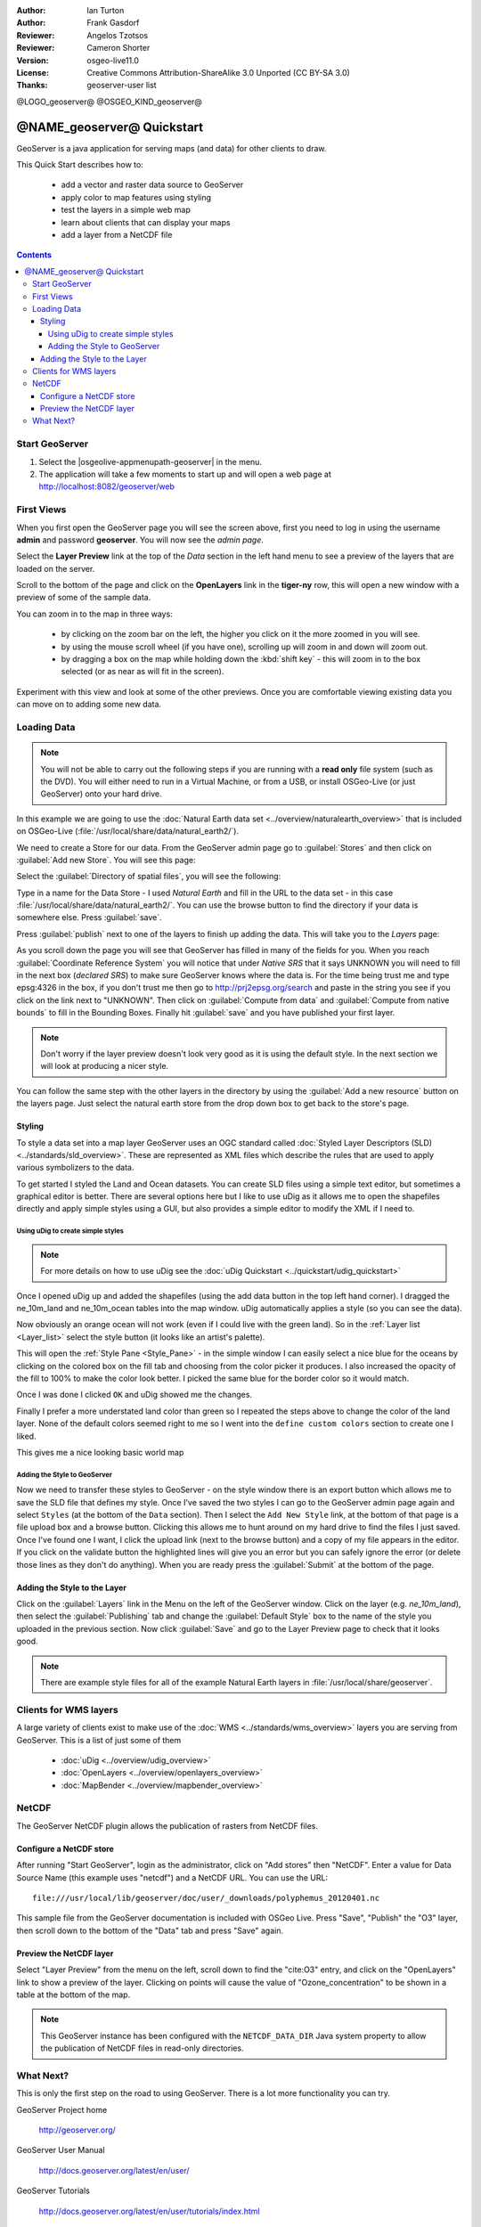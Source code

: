 :Author: Ian Turton
:Author: Frank Gasdorf
:Reviewer: Angelos Tzotsos
:Reviewer: Cameron Shorter
:Version: osgeo-live11.0
:License: Creative Commons Attribution-ShareAlike 3.0 Unported  (CC BY-SA 3.0)
:Thanks: geoserver-user list

@LOGO_geoserver@
@OSGEO_KIND_geoserver@

.. |GS| replace:: GeoServer
.. |UG| replace:: uDig 


********************************************************************************
@NAME_geoserver@ Quickstart
********************************************************************************

GeoServer is a java application for serving maps (and data) for other
clients to draw.

This Quick Start describes how to:

  * add a vector and raster data source to GeoServer
  * apply color to map features using styling
  * test the layers in a simple web map
  * learn about clients that can display your maps
  * add a layer from a NetCDF file

.. contents:: Contents
  
Start |GS|
================================================================================

#. Select the |osgeolive-appmenupath-geoserver| in the menu.
#. The application will take a few moments to start up and will open a web page at http://localhost:8082/geoserver/web 

.. image:: /images/projects/geoserver/geoserver-login.png
    :scale: 70 %

First Views
================================================================================

When you first open the |GS| page you will see the screen above, first you need to log in using the username **admin** and password **geoserver**. You will now see the *admin page*.

.. image:: /images/projects/geoserver/geoserver-welcome.png
    :scale: 70 %

Select the **Layer Preview** link at the top of the *Data* section in the left hand menu to see a preview of the layers that are loaded on the server. 
  
.. image:: /images/projects/geoserver/geoserver-layerpreview.png
    :scale: 70 %

Scroll to the bottom of the page and click on the **OpenLayers** link in the **tiger-ny** row, this will open a new window with a preview of some of the sample data. 

.. image:: /images/projects/geoserver/geoserver-preview.png
    :scale: 70 %
    
You can zoom in to the map in three ways:

        * by clicking on the zoom bar on the left, the higher you click on it the more zoomed in you will see.

        * by using the mouse scroll wheel (if you have one), scrolling up will zoom in and down will zoom out.

        * by dragging a box on the map while holding down the :kbd:`shift key` - this will zoom in to the box selected (or as near as will fit in the screen).

Experiment with this view and look at some of the other previews.  Once you are comfortable viewing existing data you can move on to adding some new data.

Loading Data
================================================================================

.. HB comment: is the following still true? 6.5rc2 worked for me from a DVD+R

.. note::
    You will not be able to carry out the following steps if you are
    running with a **read only** file system (such as the DVD). You
    will either need to run in a Virtual Machine, or from a USB, or install
    OSGeo-Live (or just GeoServer) onto your hard drive.

In this example we are going to use the :doc:`Natural Earth data set <../overview/naturalearth_overview>`
that is included on OSGeo-Live (:file:`/usr/local/share/data/natural_earth2/`).

We need to create a Store for our data. From the |GS| admin page go
to :guilabel:`Stores` and then click on :guilabel:`Add new Store`. You
will see this page:

.. image:: /images/projects/geoserver/geoserver-newstore.png
    :scale: 70 %
    :align: center
    :alt: The New Store page

Select the :guilabel:`Directory of spatial files`, you will see the following: 

.. image:: /images/projects/geoserver/geoserver-new-vector.png
    :scale: 70 %
    :align: center
    :alt: Filling in the New Store page

Type in a name for the Data Store - I used *Natural Earth* and fill in
the URL to the data set - in this case :file:`/usr/local/share/data/natural_earth2/`. 
You can use the browse button to find the directory if your data is somewhere else. Press :guilabel:`save`.

.. image:: /images/projects/geoserver/geoserver-naturalearth.png
    :align: center 
    :scale: 70 %
    :alt: The Natural Earth Datastore

Press :guilabel:`publish` next to one of the layers to finish up adding
the data. This will take you to the *Layers* page:

.. image:: /images/projects/geoserver/geoserver-publish.png
    :align: center
    :scale: 70 %
    :alt: The layer publishing page

As you scroll down the page you will see that |GS| has filled in many of
the fields for you. When you reach :guilabel:`Coordinate Reference System`
you will notice that under *Native SRS* that it says UNKNOWN 
you will need to fill in the next box (*declared SRS*) to make sure |GS|
knows where the data is. For the time being trust me and type epsg:4326 in
the box, if you don't trust me then go to `http://prj2epsg.org/search <http://prj2epsg.org/search>`_ and
paste in the string you see if you click on the link next to "UNKNOWN".
Then click on :guilabel:`Compute from data` and :guilabel:`Compute from
native bounds` to fill in the Bounding Boxes. Finally hit :guilabel:`save`
and you have published your first layer.

.. note::
    Don't worry if the layer preview doesn't look
    very good as it is using the default style. In the next section
    we will look at producing a nicer style.

You can follow the same step with the other layers in the directory by using the :guilabel:`Add a new resource` button on the layers page. Just select the natural earth store from the drop down box to get back to the store's page.

Styling
--------------------------------------------------------------------------------

To style a data set into a map layer |GS| uses an OGC standard called
:doc:`Styled Layer Descriptors (SLD) <../standards/sld_overview>`. These 
are represented as XML files which describe the rules that are used to 
apply various symbolizers to the data.

To get started I styled the Land and Ocean datasets. 
You can create SLD files using a simple text editor, but
sometimes a graphical editor is better. There are several options here
but I like to use |UG| as it allows me to open the shapefiles directly 
and apply simple styles using a GUI, but also provides a simple editor 
to modify the XML if I need to. 

Using |UG| to create simple styles
``````````````````````````````````

.. note::

   For more details on how to use |UG| see the :doc:`uDig Quickstart <../quickstart/udig_quickstart>`

Once I opened |UG| up and added the shapefiles (using the
add data button in the top left hand corner). I dragged the ne_10m_land
and ne_10m_ocean tables into the map window. |UG| automatically applies
a style (so you can see the data).

.. image:: /images/projects/geoserver/geoserver-udig_startup.png
   :align: center
   :scale: 70 %
   :alt: Default Styling in uDig

Now obviously an orange ocean will not work (even if I could live
with the green land). So in the :ref:`Layer list <Layer_list>` select the style
button (it looks like an artist's palette). 

.. _Layer_list:
.. image:: /images/projects/geoserver/geoserver-layer-chooser.png
   :align: center
   :scale: 70 %
   :alt: The Layer list window

This will open the :ref:`Style Pane <Style_Pane>` - in the simple window I can easily
select a nice blue for the oceans by clicking on the colored box on
the fill tab and choosing from the color picker it produces. I also
increased the opacity of the fill to 100% to make the color look
better. I picked the same blue for the border color so it would match.

.. _Style_Pane:
.. image:: /images/projects/geoserver/geoserver-style-pane.png
   :align: center
   :scale: 70 %
   :alt: The Style Pane 

Once I was done I clicked ``OK`` and |UG| showed me the
changes. 


.. image:: /images/projects/geoserver/geoserver-blue-ocean.png
   :align: center
   :scale: 70 %
   :alt: Blue Oceans

Finally I prefer a more understated land color than green so
I repeated the steps above to change the color of the land layer.
None of the default colors seemed right to me so I went into the
``define custom colors`` section to create one I liked.

.. image:: /images/projects/geoserver/geoserver-custom-colour.png
   :align: center
   :scale: 70 %
   :alt: Defining a nicer land color

This gives me a nice looking basic world map

.. image:: /images/projects/geoserver/geoserver-basic-world.png
   :align: center
   :scale: 70 %
   :alt: A basic word map

Adding the Style to |GS|
````````````````````````

Now we need to transfer these styles to |GS| - on the style window
there is an export button which allows me to save the SLD file that
defines my style. Once I've saved the two styles I can go to the |GS|
admin page again and select ``Styles`` (at the bottom of the ``Data``
section). Then I select the ``Add New Style`` link, at the bottom of
that page is a file upload box and a browse button. Clicking this
allows me to hunt around on my hard drive to find the files I just
saved. Once I've found one I want, I click the upload link (next to the browse
button) and a copy of my file appears in the editor. If you click on the
validate button the highlighted lines will give you an error but you can
safely ignore the error (or delete those lines as they don't do anything).
When you are ready press the :guilabel:`Submit` at the bottom of the page.

.. image:: /images/projects/geoserver/geoserver-add-style.png
   :align: center
   :scale: 70 %
   :alt: Adding a Style to GeoServer


Adding the Style to the Layer
--------------------------------------------------------------------------------

Click on the :guilabel:`Layers` link in the Menu on the left of the
|GS| window. Click on the layer (e.g. *ne_10m_land*), then select the 
:guilabel:`Publishing` tab and change the :guilabel:`Default Style`
box to the name of the style you uploaded in the previous section.
Now click :guilabel:`Save` and go to the Layer Preview page to check that it looks good.

.. note:: There are example style files for all of the example Natural Earth layers in :file:`/usr/local/share/geoserver`. 

.. TBD (needs more memory)
    Adding a Raster
    ===============

    In the Natural Earth folder is a folder :file:`HYP_50M_SR_W` which
    contains a raster image. You can serve this up in |GS| directly by
    going to the stores page and selecting :menuselection:`New Stores --> World Image` 
    and type
    :file:`/home/user/data/natural_earth2/HYP_50M_SR_W.tif`
    into the :guilabel:`URL` box.

    .. image:: /images/projects/geoserver/geoserver-raster.png
        :align: center
        :scale: 70 %
        :alt: Adding a Raster

    The click :guilabel:`Save` this will take you to the *New Layers
    Chooser* then click publish and :guilabel:`Save` to finish adding the
    raster. If you go to the Layers Preview page you
    can see the new image. 


Clients for WMS layers
================================================================================

A large variety of clients exist to make use of the :doc:`WMS <../standards/wms_overview>` layers you are serving
from |GS|. This is a list of just some of them 

    * :doc:`uDig <../overview/udig_overview>`

    * :doc:`OpenLayers <../overview/openlayers_overview>`

    * :doc:`MapBender <../overview/mapbender_overview>`

NetCDF
================================================================================

The GeoServer NetCDF plugin allows the publication of rasters from NetCDF files.

Configure a NetCDF store
------------------------

After running "Start GeoServer", login as the administrator, click on "Add stores" then "NetCDF". Enter a value for Data Source Name (this example uses "netcdf") and a NetCDF URL. You can use the URL::

    file:///usr/local/lib/geoserver/doc/user/_downloads/polyphemus_20120401.nc

This sample file from the GeoServer documentation is included with OSGeo Live. Press "Save", "Publish" the "O3" layer, then scroll down to the bottom of the "Data" tab and press "Save" again.

    .. image:: /images/projects/geoserver/geoserver-netcdf-store.png
        :align: center
        :scale: 100 %
        :alt: Adding a NetCDF store

Preview the NetCDF layer
------------------------

Select "Layer Preview" from the menu on the left, scroll down to find the "cite:O3" entry, and click on the "OpenLayers" link to show a preview of the layer. Clicking on points will cause the value of "Ozone_concentration" to be shown in a table at the bottom of the map.

    .. image:: /images/projects/geoserver/geoserver-netcdf-preview.png
        :align: center
        :scale: 100 %
        :alt: OpenLayers preview of a NetCDF layer

.. note::
    This GeoServer instance has been configured with the ``NETCDF_DATA_DIR`` Java system property to allow the publication of NetCDF files in read-only directories.

What Next?
================================================================================

This is only the first step on the road to using GeoServer. There is
a lot more functionality you can try.

GeoServer Project home

  http://geoserver.org/

GeoServer User Manual

  http://docs.geoserver.org/latest/en/user/

GeoServer Tutorials

  http://docs.geoserver.org/latest/en/user/tutorials/index.html

GeoServer Styling Workshop

  http://docs.geoserver.org/latest/en/user/styling/workshop/index.html
